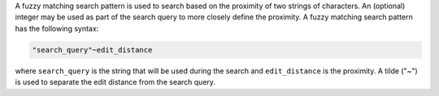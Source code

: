 
.. tag search_pattern_fuzzy

A fuzzy matching search pattern is used to search based on the proximity of two strings of characters. An (optional) integer may be used as part of the search query to more closely define the proximity. A fuzzy matching search pattern has the following syntax:

.. code-block:: ruby

   "search_query"~edit_distance

where ``search_query`` is the string that will be used during the search and ``edit_distance`` is the proximity. A tilde ("~") is used to separate the edit distance from the search query. 

.. end_tag

